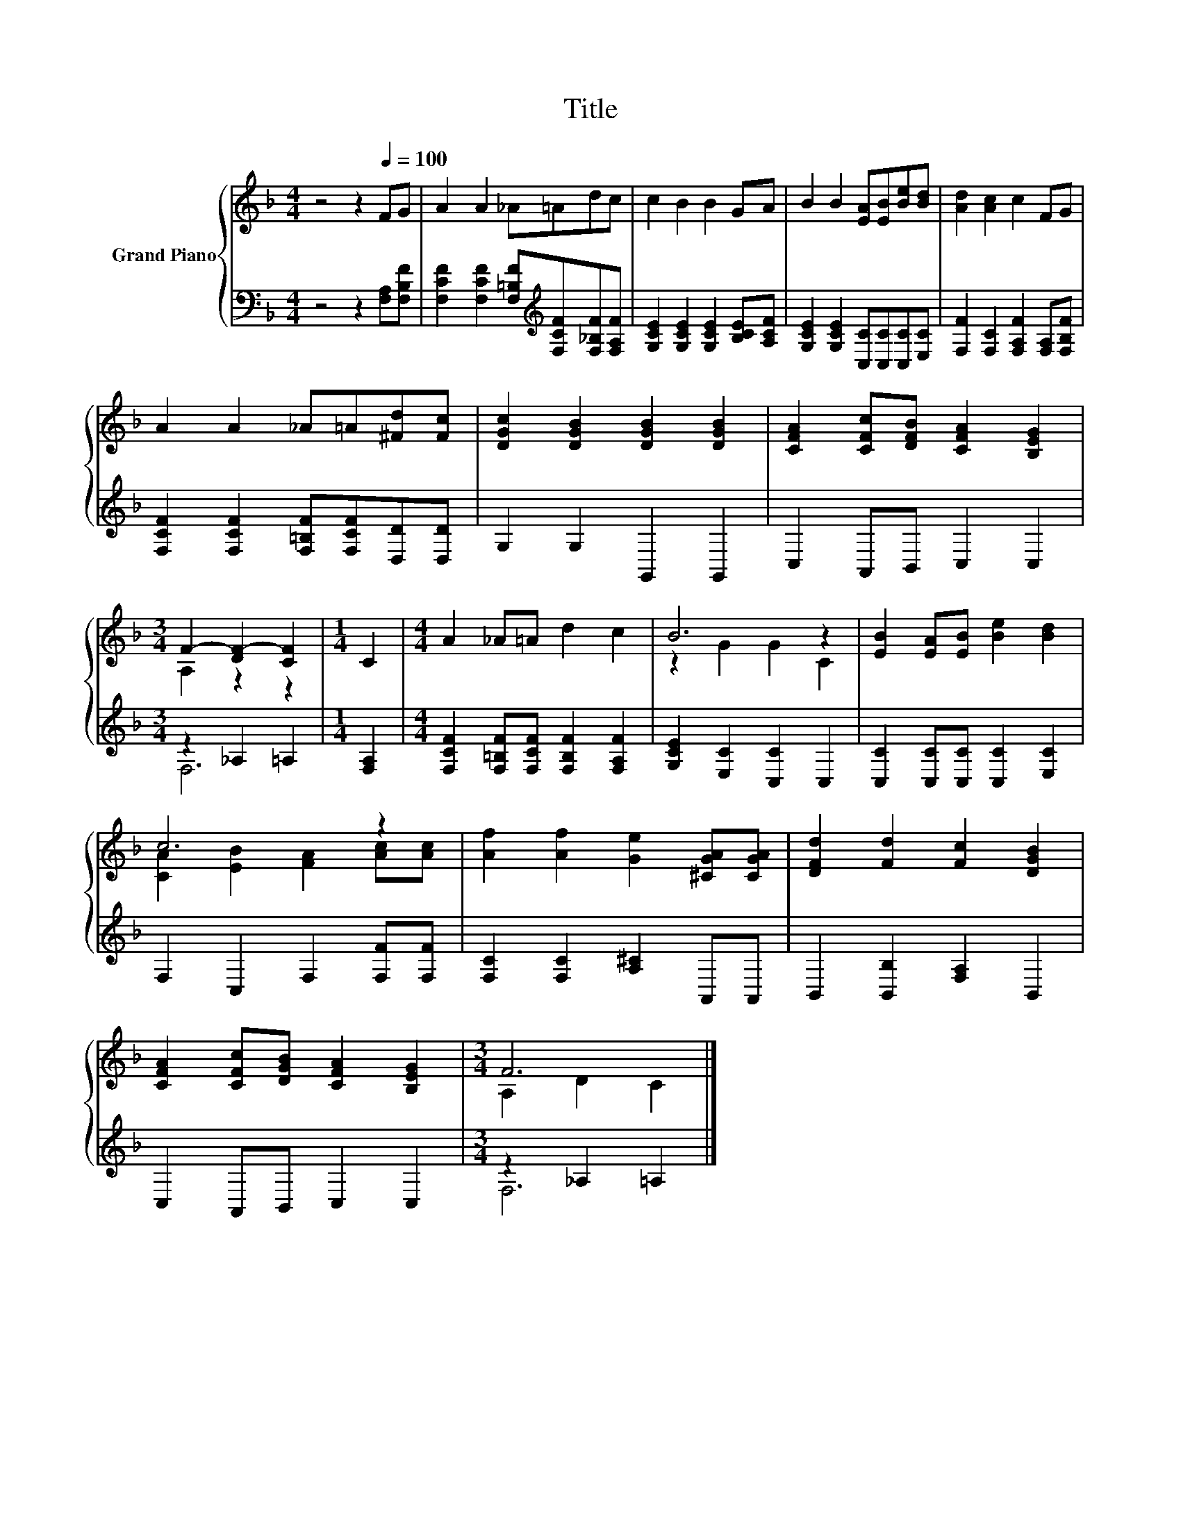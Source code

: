 X:1
T:Title
%%score { ( 1 3 ) | ( 2 4 ) }
L:1/8
M:4/4
K:F
V:1 treble nm="Grand Piano"
V:3 treble 
V:2 bass 
V:4 bass 
V:1
 z4 z2[Q:1/4=100] FG | A2 A2 _A=Adc | c2 B2 B2 GA | B2 B2 [EA][EB][Be][Bd] | [Ad]2 [Ac]2 c2 FG | %5
 A2 A2 _A=A[^Fd][Fc] | [DGc]2 [DGB]2 [DGB]2 [DGB]2 | [CFA]2 [CFc][DFB] [CFA]2 [B,EG]2 | %8
[M:3/4] F2- [DF-]2 [CF]2 |[M:1/4] C2 |[M:4/4] A2 _A=A d2 c2 | B6 z2 | [EB]2 [EA][EB] [Be]2 [Bd]2 | %13
 c6 z2 | [Af]2 [Af]2 [Ge]2 [^CGA][CGA] | [DFd]2 [Fd]2 [Fc]2 [DGB]2 | %16
 [CFA]2 [CFc][DGB] [CFA]2 [B,EG]2 |[M:3/4] F6 |] %18
V:2
 z4 z2 [F,A,][F,B,F] | [F,CF]2 [F,CF]2 [F,=B,F][K:treble][F,CF][F,_B,F][F,A,F] | %2
 [G,CE]2 [G,CE]2 [G,CE]2 [B,CE][A,CF] | [G,CE]2 [G,CE]2 [C,C][C,C][C,C][E,C] | %4
 [F,F]2 [F,C]2 [F,A,F]2 [F,A,][F,B,F] | [F,CF]2 [F,CF]2 [F,=B,F][F,CF][D,D][D,D] | %6
 G,2 G,2 G,,2 G,,2 | C,2 A,,B,, C,2 C,2 |[M:3/4] z2 _A,2 =A,2 |[M:1/4] [F,A,]2 | %10
[M:4/4] [F,CF]2 [F,=B,F][F,CF] [F,B,F]2 [F,A,F]2 | [G,CE]2 [E,C]2 [C,C]2 C,2 | %12
 [C,C]2 [C,C][C,C] [C,C]2 [E,C]2 | F,2 C,2 F,2 [F,F][F,F] | [F,C]2 [F,C]2 [A,^C]2 A,,A,, | %15
 B,,2 [B,,B,]2 [F,A,]2 B,,2 | C,2 A,,B,, C,2 C,2 |[M:3/4] z2 _A,2 =A,2 |] %18
V:3
 x8 | x8 | x8 | x8 | x8 | x8 | x8 | x8 |[M:3/4] A,2 z2 z2 |[M:1/4] x2 |[M:4/4] x8 | z2 G2 G2 C2 | %12
 x8 | [CA]2 [EB]2 [FA]2 [Ac][Ac] | x8 | x8 | x8 |[M:3/4] A,2 D2 C2 |] %18
V:4
 x8 | x5[K:treble] x3 | x8 | x8 | x8 | x8 | x8 | x8 |[M:3/4] F,6 |[M:1/4] x2 |[M:4/4] x8 | x8 | %12
 x8 | x8 | x8 | x8 | x8 |[M:3/4] F,6 |] %18

